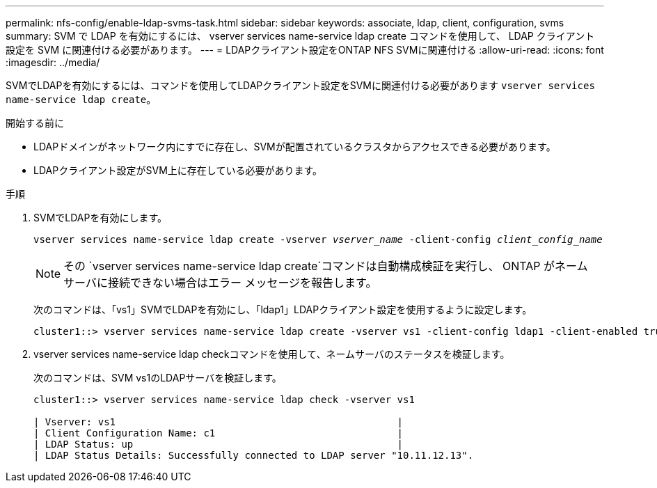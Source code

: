 ---
permalink: nfs-config/enable-ldap-svms-task.html 
sidebar: sidebar 
keywords: associate, ldap, client, configuration, svms 
summary: SVM で LDAP を有効にするには、 vserver services name-service ldap create コマンドを使用して、 LDAP クライアント設定を SVM に関連付ける必要があります。 
---
= LDAPクライアント設定をONTAP NFS SVMに関連付ける
:allow-uri-read: 
:icons: font
:imagesdir: ../media/


[role="lead"]
SVMでLDAPを有効にするには、コマンドを使用してLDAPクライアント設定をSVMに関連付ける必要があります `vserver services name-service ldap create`。

.開始する前に
* LDAPドメインがネットワーク内にすでに存在し、SVMが配置されているクラスタからアクセスできる必要があります。
* LDAPクライアント設定がSVM上に存在している必要があります。


.手順
. SVMでLDAPを有効にします。
+
`vserver services name-service ldap create -vserver _vserver_name_ -client-config _client_config_name_`

+
[NOTE]
====
その `vserver services name-service ldap create`コマンドは自動構成検証を実行し、 ONTAP がネーム サーバに接続できない場合はエラー メッセージを報告します。

====
+
次のコマンドは、「vs1」SVMでLDAPを有効にし、「ldap1」LDAPクライアント設定を使用するように設定します。

+
[listing]
----
cluster1::> vserver services name-service ldap create -vserver vs1 -client-config ldap1 -client-enabled true
----
. vserver services name-service ldap checkコマンドを使用して、ネームサーバのステータスを検証します。
+
次のコマンドは、SVM vs1のLDAPサーバを検証します。

+
[listing]
----
cluster1::> vserver services name-service ldap check -vserver vs1

| Vserver: vs1                                                |
| Client Configuration Name: c1                               |
| LDAP Status: up                                             |
| LDAP Status Details: Successfully connected to LDAP server "10.11.12.13".                                              |
----

